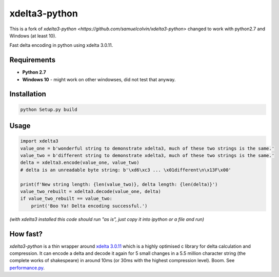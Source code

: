 xdelta3-python
==============

This is a fork of `xdelta3-python <https://github.com/samuelcolvin/xdelta3-python>` changed
to work with python2.7 and Windows (at least 10).

Fast delta encoding in python using xdelta 3.0.11.

Requirements
------------

* **Python 2.7**
* **Windows 10** - might work on other windowses, did not test that anyway.

Installation
------------

.. code:: shell

	python Setup.py build 

Usage
-----

.. code:: python

    import xdelta3
    value_one = b'wonderful string to demonstrate xdelta3, much of these two strings is the same.'
    value_two = b'different string to demonstrate xdelta3, much of these two strings is the same.'
    delta = xdelta3.encode(value_one, value_two)
    # delta is an unreadable byte string: b'\xd6\xc3 ... \x01different\n\x13F\x00'

    print(f'New string length: {len(value_two)}, delta length: {len(delta)}')
    value_two_rebuilt = xdelta3.decode(value_one, delta)
    if value_two_rebuilt == value_two:
        print('Boo Ya! Delta encoding successful.')

*(with xdelta3 installed this code should run "as is", just copy it into ipython or a file and run)*

How fast?
---------

*xdelta3-python* is a thin wrapper around `xdelta 3.0.11 <https://github.com/jmacd/xdelta/>`_
which is a highly optimised c library for delta calculation and compression.
It can encode a delta and decode it again for 5 small changes in a 5.5 million character string
(the complete works of shakespeare) in around 10ms (or 30ms with the highest compression level). Boom.
See `performance.py <https://github.com/samuelcolvin/xdelta3-python/blob/master/performance.py>`_.

